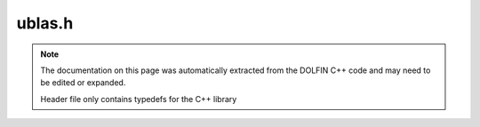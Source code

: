 .. Documentation for the header file dolfin/la/ublas.h

.. _programmers_reference_python_la_ublas:

ublas.h
=======

.. note::

    The documentation on this page was automatically extracted from
    the DOLFIN C++ code and may need to be edited or expanded.

    Header file only contains typedefs for the C++ library

